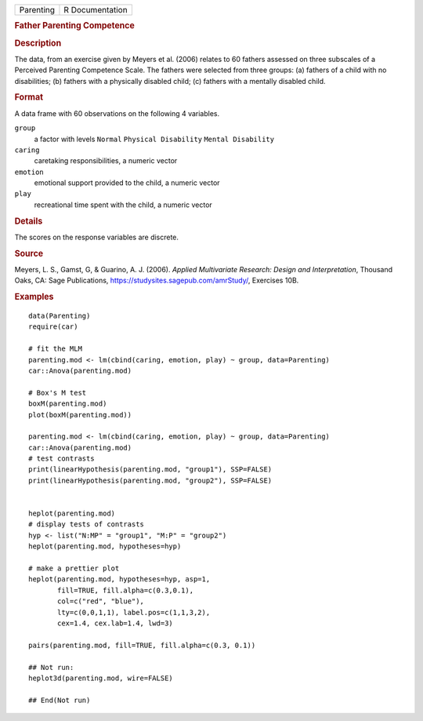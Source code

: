 .. container::

   .. container::

      ========= ===============
      Parenting R Documentation
      ========= ===============

      .. rubric:: Father Parenting Competence
         :name: father-parenting-competence

      .. rubric:: Description
         :name: description

      The data, from an exercise given by Meyers et al. (2006) relates
      to 60 fathers assessed on three subscales of a Perceived Parenting
      Competence Scale. The fathers were selected from three groups: (a)
      fathers of a child with no disabilities; (b) fathers with a
      physically disabled child; (c) fathers with a mentally disabled
      child.

      .. rubric:: Format
         :name: format

      A data frame with 60 observations on the following 4 variables.

      ``group``
         a factor with levels ``Normal`` ``Physical Disability``
         ``Mental Disability``

      ``caring``
         caretaking responsibilities, a numeric vector

      ``emotion``
         emotional support provided to the child, a numeric vector

      ``play``
         recreational time spent with the child, a numeric vector

      .. rubric:: Details
         :name: details

      The scores on the response variables are discrete.

      .. rubric:: Source
         :name: source

      Meyers, L. S., Gamst, G, & Guarino, A. J. (2006). *Applied
      Multivariate Research: Design and Interpretation*, Thousand Oaks,
      CA: Sage Publications, https://studysites.sagepub.com/amrStudy/,
      Exercises 10B.

      .. rubric:: Examples
         :name: examples

      ::

         data(Parenting)
         require(car)

         # fit the MLM
         parenting.mod <- lm(cbind(caring, emotion, play) ~ group, data=Parenting)
         car::Anova(parenting.mod)

         # Box's M test
         boxM(parenting.mod)
         plot(boxM(parenting.mod))

         parenting.mod <- lm(cbind(caring, emotion, play) ~ group, data=Parenting)
         car::Anova(parenting.mod)
         # test contrasts
         print(linearHypothesis(parenting.mod, "group1"), SSP=FALSE)
         print(linearHypothesis(parenting.mod, "group2"), SSP=FALSE)


         heplot(parenting.mod)
         # display tests of contrasts
         hyp <- list("N:MP" = "group1", "M:P" = "group2")
         heplot(parenting.mod, hypotheses=hyp)

         # make a prettier plot
         heplot(parenting.mod, hypotheses=hyp, asp=1,
                fill=TRUE, fill.alpha=c(0.3,0.1), 
                col=c("red", "blue"), 
                lty=c(0,0,1,1), label.pos=c(1,1,3,2),
                cex=1.4, cex.lab=1.4, lwd=3)

         pairs(parenting.mod, fill=TRUE, fill.alpha=c(0.3, 0.1))

         ## Not run: 
         heplot3d(parenting.mod, wire=FALSE)

         ## End(Not run)

